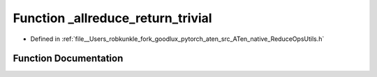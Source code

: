 .. _function_at__native___allreduce_return_trivial:

Function _allreduce_return_trivial
==================================

- Defined in :ref:`file__Users_robkunkle_fork_goodlux_pytorch_aten_src_ATen_native_ReduceOpsUtils.h`


Function Documentation
----------------------


.. doxygenfunction:: at::native::_allreduce_return_trivial
